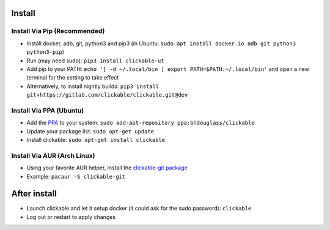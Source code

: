 .. _install:

Install
=======

Install Via Pip (Recommended)
-----------------------------

* Install docker, adb, git, python3 and pip3 
  (in Ubuntu: ``sudo apt install docker.io adb git python3 python3-pip``)
* Run (may need sudo): ``pip3 install clickable-ut``
* Add pip to your PATH: ``echo '[ -d ~/.local/bin ] export PATH=$PATH:~/.local/bin'`` and open a new terminal for the setting to take effect
* Alternatively, to install nightly builds: ``pip3 install git+https://gitlab.com/clickable/clickable.git@dev``

Install Via PPA (Ubuntu)
------------------------

* Add the `PPA <https://launchpad.net/~bhdouglass/+archive/ubuntu/clickable>`__ to your system: ``sudo add-apt-repository ppa:bhdouglass/clickable``
* Update your package list: ``sudo apt-get update``
* Install clickable: ``sudo apt-get install clickable``

Install Via AUR (Arch Linux)
----------------------------

* Using your favorite AUR helper, install the `clickable-git package <https://aur.archlinux.org/packages/clickable-git/>`__
* Example: ``pacaur -S clickable-git``

After install
=============

* Launch clickable and let it setup docker (it could ask for the sudo password): ``clickable``
* Log out or restart to apply changes
